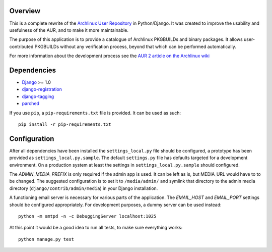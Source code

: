 Overview
========

This is a complete rewrite of the `Archlinux User Repository
<http://aur.archlinux.org>`_ in Python/Django. It was created to improve the
usability and usefulness of the AUR, and to make it more maintainable.

The purpose of this application is to provide a catalogue of Archlinux
PKGBUILDs and binary packages. It allows user-contributed PKGBUILDs
without any verification process, beyond that which can be performed
automatically.

For more information about the development process see the `AUR 2 article on
the Archlinux wiki <http://wiki.archlinux.org/index.php/AUR_2>`_


Dependencies
============

* `Django <http://www.djangoproject.com>`_ >= 1.0
* `django-registration <http://bitbucket.org/ubernostrum/django-registration>`_
* `django-tagging <http://code.google.com/p/django-tagging>`_
* parched_

If you use ``pip``, a ``pip-requirements.txt`` file is provided. It can be used as
such::

    pip install -r pip-requirements.txt

.. _parched: http://www.github.com/sebnow/parched/


Configuration
=============

After all dependencies have been installed the ``settings_local.py``
file should be configured, a prototype has been provided as
``settings_local.py.sample``. The default ``settings.py`` file has
defaults targeted for a development environment. On a production system
at least the settings in ``settings_local.py.sample`` should configured.

The *ADMIN_MEDIA_PREFIX* is only required if the admin app is used. It can be
left as is, but MEDIA_URL would have to to be changed. The suggested
configuration is to set it to ``/media/admin/`` and symlink that directory to the
admin media directory (``django/contrib/admin/media``) in your Django
installation.

A functioning email server is necessary for various parts of the application.
The *EMAIL_HOST* and *EMAIL_PORT* settings should be configured appropriately.
For development purposes, a dummy server can be used instead::

    python -m smtpd -n -c DebuggingServer localhost:1025

At this point it would be a good idea to run all tests, to make sure everything works::

    python manage.py test
